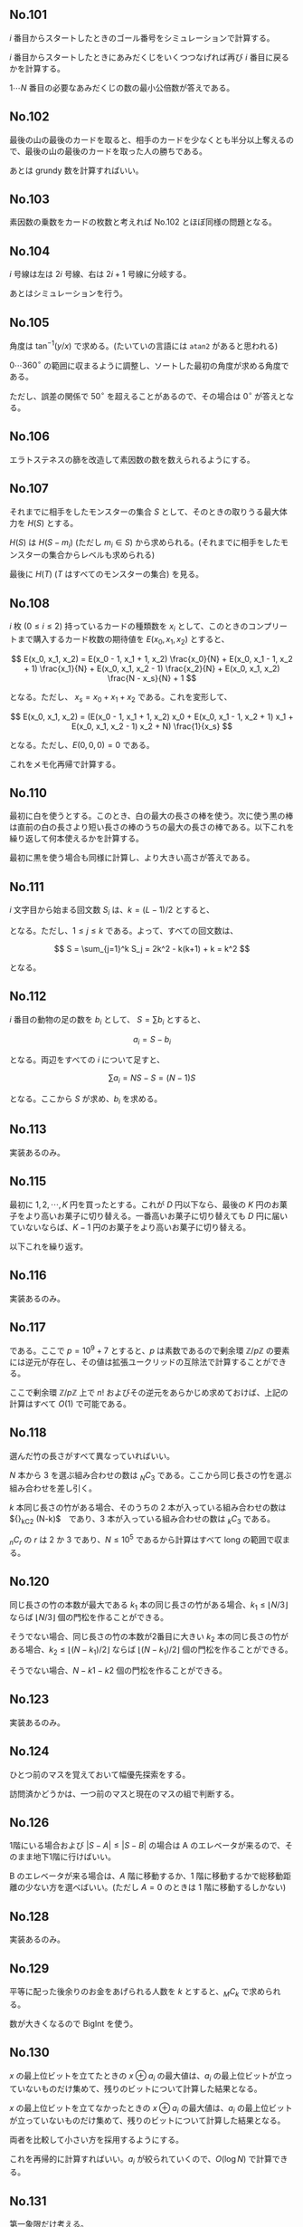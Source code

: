#+OPTIONS: num:nil author:nil timestamp:nil

#+HTML_HEAD: <link rel="stylesheet" type="text/css" href="http://www.pirilampo.org/styles/readtheorg/css/htmlize.css"/>
#+HTML_HEAD: <link rel="stylesheet" type="text/css" href="http://www.pirilampo.org/styles/readtheorg/css/readtheorg.css"/>

#+HTML_HEAD: <script src="https://ajax.googleapis.com/ajax/libs/jquery/2.1.3/jquery.min.js"></script>
#+HTML_HEAD: <script src="https://maxcdn.bootstrapcdn.com/bootstrap/3.3.4/js/bootstrap.min.js"></script>
#+HTML_HEAD: <script type="text/javascript" src="http://www.pirilampo.org/styles/lib/js/jquery.stickytableheaders.js"></script>
#+HTML_HEAD: <script type="text/javascript" src="http://www.pirilampo.org/styles/readtheorg/js/readtheorg.js"></script>

** No.101

$i$ 番目からスタートしたときのゴール番号をシミュレーションで計算する。

$i$ 番目からスタートしたときにあみだくじをいくつつなげれば再び $i$ 番目に戻るかを計算する。

$1 \cdots N$ 番目の必要なあみだくじの数の最小公倍数が答えである。

** No.102

最後の山の最後のカードを取ると、相手のカードを少なくとも半分以上奪えるので、最後の山の最後のカードを取った人の勝ちである。

あとは grundy 数を計算すればいい。

** No.103

素因数の乗数をカードの枚数と考えれば No.102 とほぼ同様の問題となる。

** No.104

$i$ 号線は左は $2i$ 号線、右は $2i+1$ 号線に分岐する。

あとはシミュレーションを行う。

** No.105

角度は $\tan^{-1}(y/x)$ で求める。(たいていの言語には =atan2= があると思われる)

$0 \cdots 360^\circ$ の範囲に収まるように調整し、ソートした最初の角度が求める角度である。

ただし、誤差の関係で $50^\circ$ を超えることがあるので、その場合は $0^\circ$ が答えとなる。

** No.106

エラトステネスの篩を改造して素因数の数を数えられるようにする。

** No.107

それまでに相手をしたモンスターの集合 $S$ として、そのときの取りうる最大体力を $H(S)$ とする。

$H(S)$ は $H(S - m_i)$ (ただし $m_i \in S$) から求められる。(それまでに相手をしたモンスターの集合からレベルも求められる)

最後に $H(T)$ ($T$ はすべてのモンスターの集合) を見る。

** No.108

$i$ 枚 ($0 \leq i \leq 2$) 持っているカードの種類数を $x_i$ として、このときのコンプリートまで購入するカード枚数の期待値を $E(x_0, x_1, x_2)$ とすると、

\[ E(x_0, x_1, x_2) = E(x_0 - 1, x_1 + 1, x_2) \frac{x_0}{N} + E(x_0, x_1 - 1, x_2 + 1) \frac{x_1}{N} + E(x_0, x_1, x_2 - 1) \frac{x_2}{N} + E(x_0, x_1, x_2) \frac{N - x_s}{N} + 1 \]

となる。ただし、 $x_s = x_0 + x_1 + x_2$ である。これを変形して、

\[ E(x_0, x_1, x_2) = (E(x_0 - 1, x_1 + 1, x_2) x_0 + E(x_0, x_1 - 1, x_2 + 1) x_1 + E(x_0, x_1, x_2 - 1) x_2 + N) \frac{1}{x_s} \]

となる。ただし、$E(0, 0, 0) = 0$ である。

これをメモ化再帰で計算する。

** No.110

最初に白を使うとする。このとき、白の最大の長さの棒を使う。次に使う黒の棒は直前の白の長さより短い長さの棒のうちの最大の長さの棒である。以下これを繰り返して何本使えるかを計算する。

最初に黒を使う場合も同様に計算し、より大きい高さが答えである。

** No.111

$i$ 文字目から始まる回文数 $S_i$ は、$k = (L - 1) / 2$ とすると、

\begin{align*}
S_j &= k - j + 1 & (j = 2i - 1) \\
S_j &= k - j     & (j = 2i)
\end{align*}

となる。ただし、$1 \leq j \leq k$ である。よって、すべての回文数は、

\[ S = \sum_{j=1}^k S_j = 2k^2 - k(k+1) + k = k^2 \]

となる。

** No.112

$i$ 番目の動物の足の数を $b_i$ として、 $S = \sum b_i$ とすると、

\[ a_i = S - b_i \]

となる。両辺をすべての $i$ について足すと、

\[ \sum a_i = NS - S = (N-1)S \]

となる。ここから $S$ が求め、$b_i$ を求める。

** No.113

実装あるのみ。

** No.115

最初に $1, 2, \cdots, K$ 円を買ったとする。これが $D$ 円以下なら、最後の $K$ 円のお菓子をより高いお菓子に切り替える。一番高いお菓子に切り替えても $D$ 円に届いていないならば、$K-1$ 円のお菓子をより高いお菓子に切り替える。

以下これを繰り返す。

** No.116

実装あるのみ。

** No.117

\begin{align*}
C(n, k) &= \frac{n!}{k!(n-k)!} \\
P(n, k) &= \frac{n!}{(n-k)!} \\
H(n, k) &= C(n+k-1, k) \\
        &= \frac{(n+k-1)!}{k!(n-1)!}
\end{align*}

である。ここで $p = 10^9 + 7$ とすると、$p$ は素数であるので剰余環 $\mathbb{Z}/p\mathbb{Z}$ の要素には逆元が存在し、その値は拡張ユークリッドの互除法で計算することができる。

ここで剰余環 $\mathbb{Z}/p\mathbb{Z}$ 上で $n!$ およびその逆元をあらかじめ求めておけば、上記の計算はすべて $O(1)$ で可能である。

** No.118

選んだ竹の長さがすべて異なっていればいい。

$N$ 本から $3$ を選ぶ組み合わせの数は ${}_NC_3$ である。ここから同じ長さの竹を選ぶ組み合わせを差し引く。

$k$ 本同じ長さの竹がある場合、そのうちの $2$ 本が入っている組み合わせの数は ${}_kC_2 (N-k)$　であり、$3$ 本が入っている組み合わせの数は ${}_kC_3$ である。

${}_nC_r$ の $r$ は $2$ か $3$ であり、$N \leq 10^5$ であるから計算はすべて long の範囲で収まる。

** No.120

同じ長さの竹の本数が最大である $k_1$ 本の同じ長さの竹がある場合、$k_1 \leq \lfloor N/3 \rfloor$ ならば $\lfloor N/3 \rfloor$ 個の門松を作ることができる。

そうでない場合、同じ長さの竹の本数が2番目に大きい $k_2$ 本の同じ長さの竹がある場合、$k_2 \leq \lfloor (N-k_1)/2 \rfloor$ ならば $\lfloor (N-k_1)/ 2 \rfloor$ 個の門松を作ることができる。

そうでない場合、$N - k1 - k2$ 個の門松を作ることができる。

** No.123

実装あるのみ。

** No.124

ひとつ前のマスを覚えておいて幅優先探索をする。

訪問済かどうかは、一つ前のマスと現在のマスの組で判断する。

** No.126

1階にいる場合および $|S-A| \leq |S-B|$ の場合は A のエレベータが来るので、そのまま地下1階に行けばいい。

B のエレベータが来る場合は、$A$ 階に移動するか、1 階に移動するかで総移動距離の少ない方を選べばいい。(ただし $A = 0$ のときは 1 階に移動するしかない)

** No.128

実装あるのみ。

** No.129

平等に配った後余りのお金をあげられる人数を $k$ とすると、${}_MC_k$ で求められる。

数が大きくなるので BigInt を使う。

** No.130

$x$ の最上位ビットを立てたときの $x \oplus a_i$ の最大値は、$a_i$ の最上位ビットが立っていないものだけ集めて、残りのビットについて計算した結果となる。

$x$ の最上位ビットを立てなかったときの $x \oplus a_i$ の最大値は、$a_i$ の最上位ビットが立っていないものだけ集めて、残りのビットについて計算した結果となる。

両者を比較して小さい方を採用するようにする。

これを再帰的に計算すればいい。$a_i$ が絞られていくので、$O(\log N)$ で計算できる。

** No.131

第一象限だけ考える。

マンハッタン距離が $d$ の格子点の数は $d + 1$ 個である。

$x + y < d$ のときは、長方形内部に該当する格子点はない。

$x < d$ のときは、長方形の右側の格子点は範囲外となり、その数は $d - x$ 個である。($y$ についても同様)

** No.132

3点 $A,B,C$ を通る平面を求めるには、まずその平面の法線ベクトル $\vec{n} = (p, q, r)$ を求める。これは $\overrightarrow{AB} \times \overrightarrow{AC}$ で求められる。

このとき、$A = (x_0, y_0, z_0)$ とすると、平面の方程式は以下の通りとなる。

\[ p(x-x_0) + q(y-y_0) + r(z-z_0) = 0 \]

平面 $ax+by+c+d=0$ と点 $P(x_p, y_p, z_p)$ の距離 $d$ は、点と平面の距離の公式より、

\[ d = \frac{|ax_p + by_p + cz_p + d|}{\sqrt{a^2 + b^2 + c^2}} \]

となる。あとは $A, B, C$ の組み合わせをすべて数え上げて足す。

** Local variables                                                 :noexport:

# Local variables:
# after-save-hook: org-html-export-to-html
# end:

